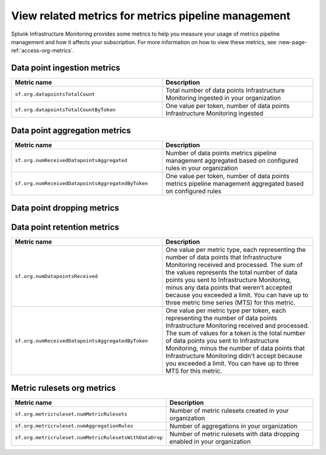 
.. _related-metrics:

************************************************************************
View related metrics for metrics pipeline management
************************************************************************


Splunk Infrastructure Monitoring provides some metrics to help you measure your usage of metrics pipeline management and how it affects your subscription. For more information on how to view these metrics, see :new-page-ref:`access-org-metrics`.


Data point ingestion metrics
----------------------------------------

.. list-table::
   :header-rows: 1
   :widths: 50 50

   * - :strong:`Metric name`
     - :strong:`Description`

   * - ``sf.org.datapointsTotalCount``
     - Total number of data points Infrastructure Monitoring ingested in your organization
    
   * - ``sf.org.datapointsTotalCountByToken``
     - One value per token, number of data points Infrastructure Monitoring ingested

Data point aggregation metrics
----------------------------------------

.. list-table::
   :header-rows: 1
   :widths: 50 50

   * - :strong:`Metric name`
     - :strong:`Description`

   * - ``sf.org.numReceivedDatapointsAggregated``
     - Number of data points metrics pipeline management aggregated based on configured rules in your organization
    
   * - ``sf.org.numReceivedDatapointsAggregatedByToken``
     - One value per token, number of data points metrics pipeline management aggregated based on configured rules


Data point dropping metrics
----------------------------------------

.. list-table::
   :header-rows: 1
   :widths: 50 50

   * - :strong:`Metric name`
     - :strong:`Description`

   * - ``sf.org.numDatapointsDroppedMetricRuleset``
     - Number of data points metrics pipeline management dropped based on configured rules in your organization
    
   * - ``sf.org.numReceivedDatapointsAggregatedByToken``
     - One value per token, number of data points metrics pipeline management dropped based on configured rules 
    
   * - ``sf.org.numAggregatedDatapointsDroppedThrottle``
     - Number of data points metrics pipeline management dropped when the aggregation metrics are more than the limit configured for your organization
    
   * - ``sf.org.numAggregatedDatapointsDroppedThrottleByToken``
     - One value per token, number of data points metrics pipeline management dropped when the aggregation metrics are more than the limit configured for your organization

   * - ``sf.org.numDatapointsDroppedInTimeout``
     - Number of data points Splunk Observability Cloud didn't attempt to create because your account was throttled or limited in the previous few seconds, and creation was unlikely to succeed.

   * - ``sf.org.numDatapointsDroppedExceededQuota``
     - Number of new data points you sent to Infrastructure Monitoring but Infrastructure Monitoring didn't accept because your organization exceeded its subscription limit. To learn more about the process Infrastructure Monitoring uses for incoming data when you exceed subscription limits, see :ref:`dpm-usage`.

   * - ``sf.org.numDatapointsDroppedExceededQuotaByToken``
     - One value per token, number of new data points you sent to Infrastructure Monitoring but Infrastructure Monitoring didn't accept because your organization exceeded its subscription limit. To learn more about the process Infrastructure Monitoring uses for incoming data when you exceed subscription limits, see :ref:`dpm-usage`. The sum of all the values might be less than the value of ``sf.org.numDatapointsDroppedExceededQuota``. For more information, see :new-page-ref:`metrics-by-token`.
  `
   * - ``sf.org.numDatapointsDroppedThrottle``
     - Number of data points you sent to Infrastructure Monitoring that Infrastructure Monitoring didn't accept because your organization significantly exceeded its DPM limit. For help with this issue, reach out to support at observability-support@splunk.com. Unlike ``sf.org.numDatapointsDroppedExceededQuota``, this metric represents data points for both existing and new MTS. If Infrastructure Monitoring is throttling your organization, it isn't keeping any of your data.

   * - ``sf.org.numDatapointsDroppedThrottleByToken``
     - One value per token, number of data points you sent to Infrastructure Monitoring that Infrastructure Monitoring didn't accept because your organization significantly exceeded its DPM limit. For help with this issue, reach out to support at observability-support@splunk.com. Unlike ``sf.org.numDatapointsDroppedExceededQuota``, this metric represents data points for both existing and new MTS. If Infrastructure Monitoring is throttling your organization, it isn't keeping any of your data. The sum of all the values might be less than the value of ``sf.org.numDatapointsDroppedThrottle``. For more information, see :new-page-ref:`metrics-by-token`.

   * - ``sf.org.numDatapointsDroppedInvalid``
     - Number of data points dropped because they didn't follow documented guidelines for data points. For example, the metric name was too long, the metric name included unsupported characters, or the data point contained no values.

   * - ``sf.org.numDatapointsDroppedInvalidByToken``
     - Number of data points dropped for a specific access token because they didn't follow documented guidelines for data points. For example, the metric name was too long, the metric name included unsupported characters, or the data point contained no values.
  

Data point retention metrics
----------------------------------------

.. list-table::
   :header-rows: 1
   :widths: 50 50

   * - :strong:`Metric name`
     - :strong:`Description`

   * - ``sf.org.numDatapointsReceived``
     - One value per metric type, each representing the number of data points that Infrastructure Monitoring received and processed. The sum of the values represents the total number of data points you sent to Infrastructure Monitoring, minus any data points that weren't accepted because you exceeded a limit. You can have up to three metric time series (MTS) for this metric. 
    
   * - ``sf.org.numReceivedDatapointsAggregatedByToken``
     - One value per metric type per token, each representing the number of data points Infrastructure Monitoring received and processed. The sum of values for a token is the total number of data points you sent to Infrastructure Monitoring, minus the number of data points that Infrastructure Monitoring didn't accept because you exceeded a limit. You can have up to three MTS for this metric. 


Metric rulesets org metrics
----------------------------------------

.. list-table::
   :header-rows: 1
   :widths: 50 50

   * - :strong:`Metric name`
     - :strong:`Description`

   * - ``sf.org.metricruleset.numMetricRulesets``
     - Number of metric rulesets created in your organization
    
   * - ``sf.org.metricruleset.numAggregationRules``
     - Number of aggregations in your organization 

   * - ``sf.org.metricruleset.numMetricRulesetsWithDataDrop``
     - Number of metric rulesets with data dropping enabled in your organization